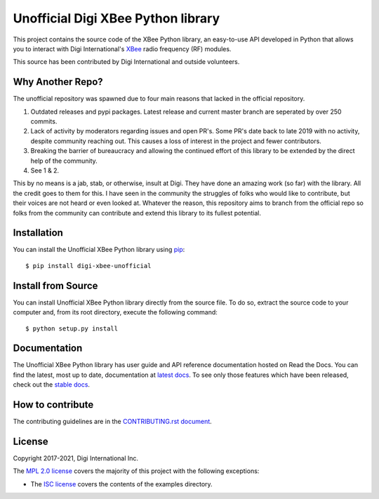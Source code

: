 Unofficial Digi XBee Python library |pypiversion| |pythonversion|
======================================================

This project contains the source code of the XBee Python library, an
easy-to-use API developed in Python that allows you to interact with Digi
International's `XBee <https://www.digi.com/xbee>`_ radio frequency (RF)
modules.

This source has been contributed by Digi International and outside volunteers.

Why Another Repo?
------------
The unofficial repository was spawned due to four main reasons that lacked in the official repository.

1. Outdated releases and pypi packages. Latest release and current master branch are seperated by over 250 commits.

2. Lack of activity by moderators regarding issues and open PR's. Some PR's date back to late 2019 with no activity, despite community reaching out. This causes a loss of interest in the project and fewer contributors.

3. Breaking the barrier of bureaucracy and allowing the continued effort of this library to be extended by the direct help of the community.

4. See 1 & 2.

This by no means is a jab, stab, or otherwise, insult at Digi. They have done an amazing work (so far) with the library. All the credit goes to them for this. 
I have seen in the community the struggles of folks who would like to contribute, but their voices are not heard or even looked at. Whatever the reason,
this repository aims to branch from the official repo so folks from the community can contribute and extend this library to its fullest potential.


Installation
------------

You can install the Unofficial XBee Python library using `pip
<https://pip.pypa.io/en/stable/>`_::

    $ pip install digi-xbee-unofficial


Install from Source
-------------------

You can install Unofficial XBee Python library directly from the source file. To do
so, extract the source code to your computer and, from its root
directory, execute the following command::

    $ python setup.py install


Documentation
-------------

The Unofficial XBee Python library has user guide and API reference documentation hosted on
Read the Docs. You can find the latest, most up to date, documentation at
`latest docs <https://xbplib.readthedocs.io/en/latest/>`_. To see only those
features which have been released, check out the
`stable docs <https://xbplib.readthedocs.io/en/stable/>`_.


How to contribute
-----------------

The contributing guidelines are in the `CONTRIBUTING.rst document
<https://github.com/duysqubix/xbee-python/blob/master/CONTRIBUTING.rst>`_.


License
-------

Copyright 2017-2021, Digi International Inc.

The `MPL 2.0 license <https://github.com/digidotcom/xbee-python/blob/master/LICENSE.txt>`_
covers the majority of this project with the following exceptions:

* The `ISC license <https://github.com/digidotcom/xbee-python/blob/master/examples/LICENSE.txt>`_
  covers the contents of the examples directory.

.. |pypiversion| image:: https://badge.fury.io/py/digi-xbee.svg
    :target: https://pypi.org/project/digi-xbee-unofficial/
.. |pythonversion| image:: https://img.shields.io/pypi/pyversions/digi-xbee.svg
    :alt: PyPI - Python Version
